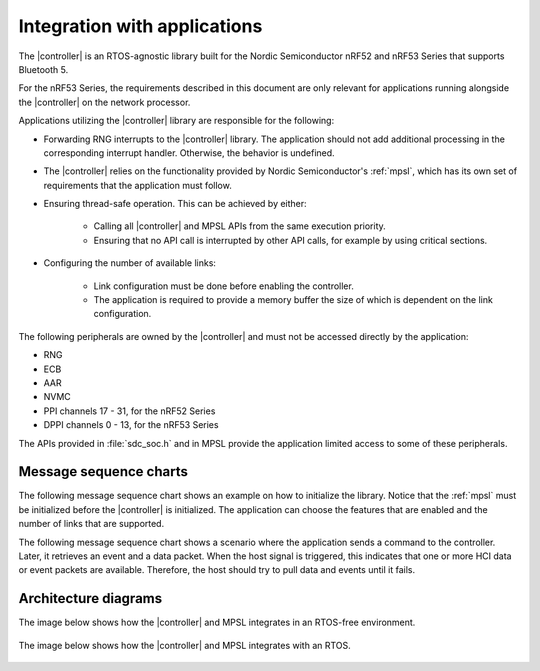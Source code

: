 .. _softdevice_controller_readme:

Integration with applications
#############################

The |controller| is an RTOS-agnostic library built for the Nordic Semiconductor nRF52 and nRF53 Series that supports Bluetooth 5.

For the nRF53 Series, the requirements described in this document are only relevant for applications running alongside the |controller| on the network processor.

Applications utilizing the |controller| library are responsible for the following:

* Forwarding RNG interrupts to the |controller| library.
  The application should not add additional processing in the corresponding interrupt handler.
  Otherwise, the behavior is undefined.
* The |controller| relies on the functionality provided by Nordic Semiconductor's :ref:`mpsl`, which has its own set of requirements that the application must follow.
* Ensuring thread-safe operation.
  This can be achieved by either:

   * Calling all |controller| and MPSL APIs from the same execution priority.
   * Ensuring that no API call is interrupted by other API calls, for example by using critical sections.
* Configuring the number of available links:

   * Link configuration must be done before enabling the controller.
   * The application is required to provide a memory buffer the size of which is dependent on the link configuration.


The following peripherals are owned by the |controller| and must not be accessed directly by the application:

* RNG
* ECB
* AAR
* NVMC
* PPI channels 17 - 31, for the nRF52 Series
* DPPI channels 0 - 13, for the nRF53 Series

The APIs provided in :file:`sdc_soc.h` and in MPSL provide the application limited access to some of these peripherals.

Message sequence charts
***********************

The following message sequence chart shows an example on how to initialize the library.
Notice that the :ref:`mpsl` must be initialized before the |controller| is initialized.
The application can choose the features that are enabled and the number of links that are supported.

.. msc::
    hscale = "1.5";
    Host,Controller;
    |||;
    Host rbox Controller [label = "Library initialization"];
    Host->Controller      [label="sdc_init()"];
    Host rbox Controller [label = "Library configuration"];
    Host->Controller      [label="sdc_cfg_set(SDC_CFG_TYPE_MASTER_COUNT)"];
    Host->Controller      [label="sdc_cfg_set(SDC_CFG_TYPE_SLAVE_COUNT)"];
    Host rbox Controller[label = "Feature inclusion"];
    Host->Controller      [label="sdc_support_adv()"];
    Host->Controller      [label="sdc_support_slave()"];
    Host->Controller      [label="sdc_support_2m_phy()"];
    Host rbox Controller [label = "Enable the SoftDevice Controller"];
    Host->Controller      [label="sdc_enable()"];

The following message sequence chart shows a scenario where the application sends a command to the controller.
Later, it retrieves an event and a data packet.
When the host signal is triggered, this indicates that one or more HCI data or event packets are available.
Therefore, the host should try to pull data and events until it fails.

.. msc::
    hscale = "1.5";
    Host,Controller;
    |||;
    Host rbox Controller [label = "Send a command to the controller"];
    Host->Controller      [label="sdc_hci_cmd_put()"];
    Host<-Controller      [label="Host signal is triggered"];
    Host->Controller      [label="sdc_evt_get()"];
    Host<<Controller      [label="Command Complete event"];
    Host rbox Controller [label = "Send data to the controller"];
    Host->Controller      [label="sdc_hci_data_put()"];
    Host<-Controller      [label="Host signal is triggered"];
    Host->Controller      [label="sdc_evt_get()"];
    Host<<Controller      [label="HCI Number Of Completed packets"];
    Host rbox Controller [label = "The controller receives some data and raises an event"];
    Host<-Controller      [label="Host signal is triggered"];
    Host->Controller      [label="sdc_evt_get()"];
    Host<<Controller      [label="Retrieved event"];
    Host->Controller      [label="sdc_data_get()"];
    Host<<Controller      [label="Retrieved data"];


Architecture diagrams
*********************

The image below shows how the |controller| and MPSL integrates in an RTOS-free environment.

.. figure:: pic/Architecture_Without_RTOS.svg

The image below shows how the |controller| and MPSL integrates with an RTOS.

.. figure:: pic/Architecture_With_RTOS.svg
